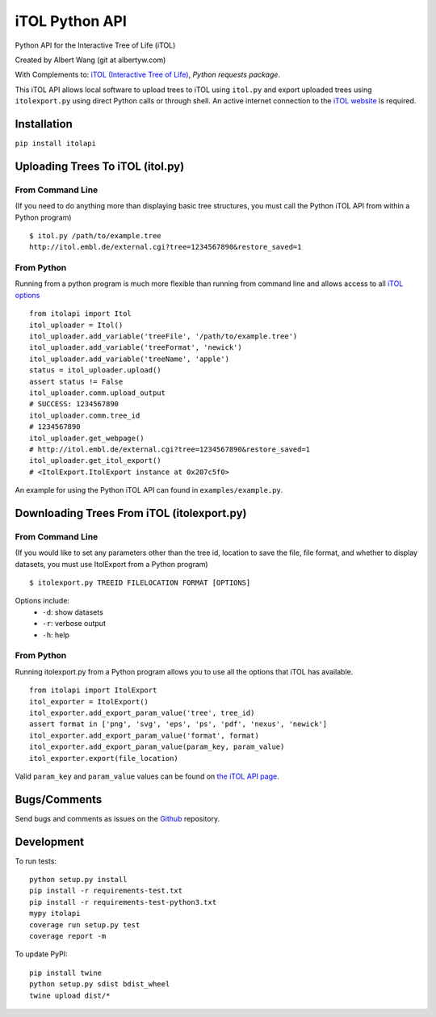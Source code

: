 iTOL Python API
===============

|PyPI|
|Python Version|
|License|

|Codeship|
|CodeCov|
|Code Climate|
|Dependency Status|


Python API for the Interactive Tree of Life (iTOL)

Created by Albert Wang (git at albertyw.com)

With Complements to: `iTOL (Interactive Tree of Life)`_, `Python requests package`.

This iTOL API allows local software to upload trees to iTOL using ``itol.py``
and export uploaded trees using ``itolexport.py`` using direct Python
calls or through shell.  An active internet connection to the
`iTOL website`_ is required.

Installation
------------

``pip install itolapi``

Uploading Trees To iTOL (itol.py)
---------------------------------

From Command Line
~~~~~~~~~~~~~~~~~

(If you need to do anything more than displaying basic tree structures,
you must call the Python iTOL API from within a Python program)

::

    $ itol.py /path/to/example.tree
    http://itol.embl.de/external.cgi?tree=1234567890&restore_saved=1

From Python
~~~~~~~~~~~

Running from a python program is much more flexible than running from
command line and allows access to all `iTOL options`_

::

    from itolapi import Itol
    itol_uploader = Itol()
    itol_uploader.add_variable('treeFile', '/path/to/example.tree')
    itol_uploader.add_variable('treeFormat', 'newick')
    itol_uploader.add_variable('treeName', 'apple')
    status = itol_uploader.upload()
    assert status != False
    itol_uploader.comm.upload_output
    # SUCCESS: 1234567890
    itol_uploader.comm.tree_id
    # 1234567890
    itol_uploader.get_webpage()
    # http://itol.embl.de/external.cgi?tree=1234567890&restore_saved=1
    itol_uploader.get_itol_export()
    # <ItolExport.ItolExport instance at 0x207c5f0>

An example for using the Python iTOL API can found in
``examples/example.py``.

Downloading Trees From iTOL (itolexport.py)
-------------------------------------------

From Command Line
~~~~~~~~~~~~~~~~~

(If you would like to set any parameters other than the tree id,
location to save the file, file format, and whether to display datasets,
you must use ItolExport from a Python program)

::

    $ itolexport.py TREEID FILELOCATION FORMAT [OPTIONS]

Options include:
 * ``-d``: show datasets
 * ``-r``: verbose output
 * ``-h``: help

From Python
~~~~~~~~~~~

Running itolexport.py from a Python program allows you to use all the
options that iTOL has available.

::

    from itolapi import ItolExport
    itol_exporter = ItolExport()
    itol_exporter.add_export_param_value('tree', tree_id)
    assert format in ['png', 'svg', 'eps', 'ps', 'pdf', 'nexus', 'newick']
    itol_exporter.add_export_param_value('format', format)
    itol_exporter.add_export_param_value(param_key, param_value)
    itol_exporter.export(file_location)

Valid ``param_key`` and ``param_value`` values can be found on `the iTOL API page`_.

Bugs/Comments
-------------
Send bugs and comments as issues on the  `Github`_ repository.

Development
-----------
To run tests:

::

    python setup.py install
    pip install -r requirements-test.txt
    pip install -r requirements-test-python3.txt
    mypy itolapi
    coverage run setup.py test
    coverage report -m

To update PyPI:

::

    pip install twine
    python setup.py sdist bdist_wheel
    twine upload dist/*

.. _iTOL (Interactive Tree of Life): http://itol.embl.de/
.. _iTOL website: http://itol.embl.de/
.. _iTOL options: http://itol.embl.de/help.cgi#batch
.. _the iTOL API page: http://itol.embl.de/help.cgi#batch
.. _Github: https://github.com/albertyw/itolapi/


.. |PyPI| image:: https://img.shields.io/pypi/v/itolapi.svg
   :target: https://pypi.python.org/pypi/itolapi/
   :alt: Latest Version

.. |Python Version| image:: https://img.shields.io/pypi/pyversions/itolapi.svg

.. |License| image:: https://img.shields.io/pypi/l/itolapi.svg
   :target: https://pypi.python.org/pypi/itolapi/
   :alt: License


.. |Codeship| image:: https://codeship.com/projects/d6470c00-c832-0132-4536-627bbcd2f5ed/status?branch=master
    :target: https://codeship.com/projects/75058
    :alt: Codeship

.. |CodeCov| image:: https://codecov.io/github/albertyw/itolapi/coverage.svg?branch=master
    :target: https://codecov.io/github/albertyw/itolapi?branch=master

.. |Code Climate| image:: https://codeclimate.com/github/albertyw/itolapi/badges/gpa.svg
    :target: https://codeclimate.com/github/albertyw/itolapi
    :alt: CodeClimate

.. |Dependency Status| image:: https://pyup.io/repos/github/albertyw/itolapi/shield.svg
   :target: https://pyup.io/repos/github/albertyw/itolapi/
